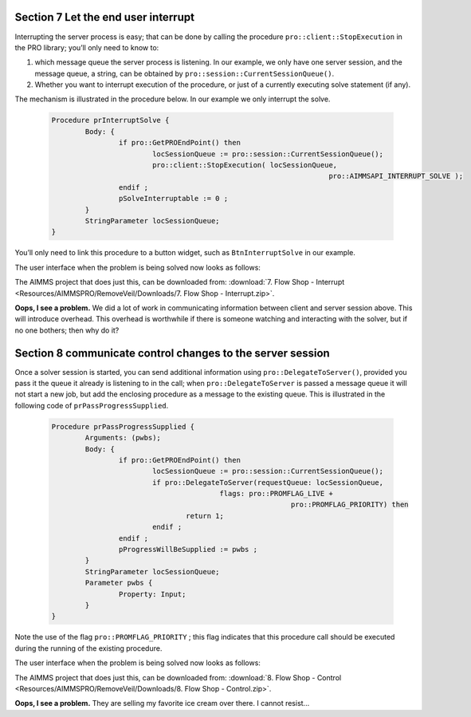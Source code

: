 Section 7 Let the end user interrupt
------------------------------------

Interrupting the server process is easy; that can be done by calling the procedure ``pro::client::StopExecution`` in the PRO library; you’ll only need to know to:

#.	which message queue the server process is listening. In our example, we only have one server session, and the message queue, a string, can be obtained by ``pro::session::CurrentSessionQueue()``. 

#.	Whether you want to interrupt execution of the procedure, or just of a currently executing solve statement (if any).

The mechanism is illustrated in the procedure below. In our example we only interrupt the solve.

	.. code-block:: None

		Procedure prInterruptSolve {
			Body: {
				if pro::GetPROEndPoint() then
					locSessionQueue := pro::session::CurrentSessionQueue();
					pro::client::StopExecution( locSessionQueue,
										  pro::AIMMSAPI_INTERRUPT_SOLVE );
				endif ;
				pSolveInterruptable := 0 ;
			}
			StringParameter locSessionQueue;
		}

You’ll only need to link this procedure to a button widget, such as ``BtnInterruptSolve`` in our example.

The user interface when the problem is being solved now looks as follows:

.. image::  Resources/AIMMSPRO/RemoveVeil/Images/BB07_WebUI_screen.png 

The AIMMS project that does just this, can be downloaded from: :download:`7. Flow Shop - Interrupt <Resources/AIMMSPRO/RemoveVeil/Downloads/7. Flow Shop - Interrupt.zip>`.

**Oops, I see a problem.**  We did a lot of work in communicating information between client and server session above. This will introduce overhead. This overhead is worthwhile if there is someone watching and interacting with the solver, but if no one bothers; then why do it? 

Section 8 communicate control changes to the server session
-----------------------------------------------------------

Once a solver session is started, you can send additional information using ``pro::DelegateToServer()``, provided you pass it the queue it already is listening to in the call; when ``pro::DelegateToServer`` is passed a message queue it will not start a new job, but add the enclosing procedure as a message to the existing queue. This is illustrated in the following code of ``prPassProgressSupplied``. 

	.. code-block:: None

		Procedure prPassProgressSupplied {
			Arguments: (pwbs);
			Body: {
				if pro::GetPROEndPoint() then
					locSessionQueue := pro::session::CurrentSessionQueue();
					if pro::DelegateToServer(requestQueue: locSessionQueue,
							flags: pro::PROMFLAG_LIVE + 
									 pro::PROMFLAG_PRIORITY) then
						return 1;
					endif ;
				endif ;
				pProgressWillBeSupplied := pwbs ;
			}
			StringParameter locSessionQueue;
			Parameter pwbs {
				Property: Input;
			}
		}
		
Note the use of the flag ``pro::PROMFLAG_PRIORITY`` ; this flag indicates that this procedure call should be executed during the running of the existing procedure.

The user interface when the problem is being solved now looks as follows:

.. image::  Resources/AIMMSPRO/RemoveVeil/Images/BB08_WebUI_screen.png 

The AIMMS project that does just this, can be downloaded from: :download:`8. Flow Shop - Control <Resources/AIMMSPRO/RemoveVeil/Downloads/8. Flow Shop - Control.zip>`.

**Oops, I see a problem.**  They are selling my favorite ice cream over there. I cannot resist...